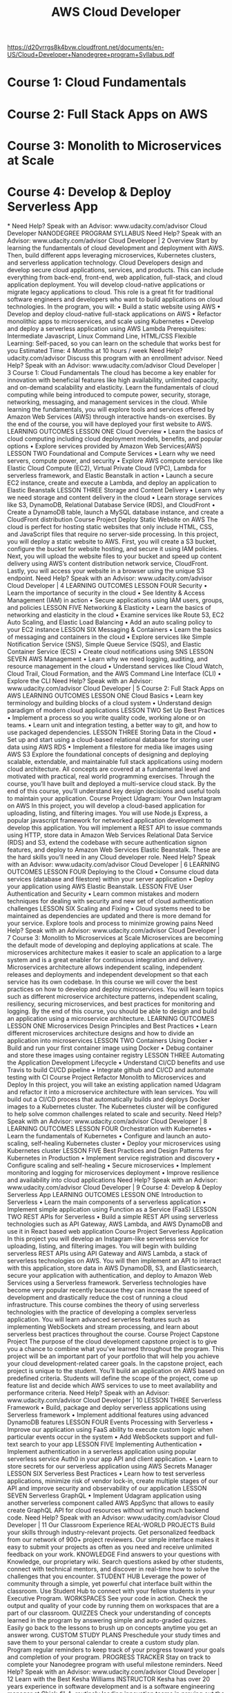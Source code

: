 #+TITLE:  AWS Cloud Developer
https://d20vrrgs8k4bvw.cloudfront.net/documents/en-US/Cloud+Developer+Nanodegree+program+Syllabus.pdf
* Course 1: Cloud Fundamentals
* Course 2: Full Stack Apps on AWS
* Course 3: Monolith to Microservices at Scale
* Course 4: Develop & Deploy Serverless App
*
Need Help? Speak with an Advisor: www.udacity.com/advisor
Cloud Developer
NANODEGREE PROGRAM SYLLABUS
Need Help? Speak with an Advisor: www.udacity.com/advisor Cloud Developer | 2
Overview
Start by learning the fundamentals of cloud development and deployment with AWS. Then, build different
apps leveraging microservices, Kubernetes clusters, and serverless application technology.
Cloud Developers design and develop secure cloud applications, services, and products. This can include
everything from back-end, front-end, web application, full-stack, and cloud application deployment. You
will develop cloud-native applications or migrate legacy applications to cloud. This role is a great fit for
traditional software engineers and developers who want to build applications on cloud technologies.
In the program, you will:
• Build a static website using AWS
• Develop and deploy cloud-native full-stack applications on AWS
• Refactor monolithic apps to microservices, and scale using Kubernetes
• Develop and deploy a serverless application using AWS Lambda
Prerequisites:
Intermediate
Javascript, Linux
Command Line,
HTML/CSS
Flexible Learning:
Self-paced, so
you can learn on
the schedule that
works best for you
Estimated Time:
4 Months at
10 hours / week
Need Help?
udacity.com/advisor
Discuss this program
with an enrollment
advisor.
Need Help? Speak with an Advisor: www.udacity.com/advisor Cloud Developer | 3
Course 1: Cloud Fundamentals
The cloud has become a key enabler for innovation with beneficial features like high availability, unlimited
capacity, and on-demand scalability and elasticity. Learn the fundamentals of cloud computing while being
introduced to compute power, security, storage, networking, messaging, and management services in the
cloud. While learning the fundamentals, you will explore tools and services offered by Amazon Web Services
(AWS) through interactive hands-on exercises. By the end of the course, you will have deployed your first
website to AWS.
LEARNING OUTCOMES
LESSON ONE Cloud Overview
• Learn the basics of cloud computing including cloud
 deployment models, benefits, and popular options
• Explore services provided by Amazon Web Services(AWS)
LESSON TWO Foundational and
Compute Services
• Learn why we need servers, compute power, and security
• Explore AWS compute services like Elastic Cloud Compute
 (EC2), Virtual Private Cloud (VPC), Lambda for serverless
 framework, and Elastic Beanstalk in action
• Launch a secure EC2 instance, create and execute a
 Lambda, and deploy an application to Elastic Beanstalk
LESSON THREE Storage and Content
Delivery
• Learn why we need storage and content delivery in the
 cloud
• Learn storage services like S3, DynamoDB, Relational
 Database Service (RDS), and CloudFront
• Create a DynamoDB table, launch a MySQL database
 instance, and create a CloudFront distribution
Course Project
Deploy Static Website
on AWS
The cloud is perfect for hosting static websites that only include
HTML, CSS, and JavaScript files that require no server-side
processing. In this project, you will deploy a static website to AWS.
First, you will create a S3 bucket, configure the bucket for website
hosting, and secure it using IAM policies. Next, you will upload the
website files to your bucket and speed up content delivery using
AWS’s content distribution network service, CloudFront. Lastly, you
will access your website in a browser using the unique S3 endpoint.
Need Help? Speak with an Advisor: www.udacity.com/advisor Cloud Developer | 4
LEARNING OUTCOMES
LESSON FOUR Security
• Learn the importance of security in the cloud
• See Identity & Access Management (IAM) in action
• Secure applications using IAM users, groups, and policies
LESSON FIVE Networking &
Elasticity
• Learn the basics of networking and elasticity in the cloud
• Examine services like Route 53, EC2 Auto Scaling, and
 Elastic Load Balancing
• Add an auto scaling policy to your EC2 instance
LESSON SIX Messaging &
Containers
• Learn the basics of messaging and containers in the cloud
• Explore services like Simple Notification Service (SNS),
 Simple Queue Service (SQS), and Elastic Container Service
 (ECS)
• Create cloud notifications using SNS
LESSON SEVEN AWS Management
• Learn why we need logging, auditing, and resource
 management in the cloud
• Understand services like Cloud Watch, Cloud Trail, Cloud
 Formation, and the AWS Command Line Interface (CLI)
• Explore the CLI
Need Help? Speak with an Advisor: www.udacity.com/advisor Cloud Developer | 5
Course 2: Full Stack Apps on AWS
LEARNING OUTCOMES
LESSON ONE Cloud Basics
• Learn key terminology and building blocks of a cloud
 system
• Understand design paradigm of modern cloud applications
LESSON TWO Set Up Best Practices
• Implement a process so you write quality code, working
 alone or on teams.
• Learn unit and integration testing, a better way to git, and
 how to use packaged dependencies.
LESSON THREE Storing Data in the
Cloud
• Set up and start using a cloud-based relational database for
 storing user data using AWS RDS
• Implement a filestore for media like images using AWS S3
Explore the foundational concepts of designing and deploying scalable, extendable, and maintainable full
stack applications using modern cloud architecture. All concepts are covered at a fundamental level and
motivated with practical, real world programming exercises. Through the course, you’ll have built and
deployed a multi-service cloud stack. By the end of this course, you’ll understand key design decisions and
useful tools to maintain your application.
Course Project
Udagram: Your Own
Instagram on AWS
In this project, you will develop a cloud-based application for
uploading, listing, and filtering images. You will use Node.js
Express, a popular javascript framework for networked application
development to develop this application. You will implement a REST
API to issue commands using HTTP, store data in Amazon Web
Services Relational Data Service (RDS) and S3, extend the codebase
with secure authentication signon features, and deploy to Amazon
Web Services Elastic Beanstalk. These are the hard skills you’ll need
in any Cloud developer role.
Need Help? Speak with an Advisor: www.udacity.com/advisor Cloud Developer | 6
LEARNING OUTCOMES
LESSON FOUR Deploying to the
Cloud
• Consume cloud data services (database and filestore)
 within your server application
• Deploy your application using AWS Elastic Beanstalk.
LESSON FIVE User Authentication
and Security
• Learn common mistakes and modern techniques for
 dealing with security and new set of cloud authentication
 challenges
LESSON SIX Scaling and Fixing
• Cloud systems need to be maintained as dependencies are
 updated and there is more demand for your service.
 Explore tools and process to minimize growing pains
Need Help? Speak with an Advisor: www.udacity.com/advisor Cloud Developer | 7
Course 3: Monolith to Microservices at Scale
Microservices are becoming the default mode of developing and deploying applications at scale. The
microservices architecture makes it easier to scale an application to a large system and is a great
enabler for continuous integration and delivery. Microservices architecture allows independent scaling,
independent releases and deployments  and independent development so that each service has its own
codebase. In this course we will cover the best practices on how to develop and deploy microservices.
You will learn topics such as different microservice architecture patterns, independent scaling, resiliency,
securing microservices, and best practices for monitoring and logging. By the end of this course, you
should be able to design and build an application using a microservice architecture.
LEARNING OUTCOMES
LESSON ONE
Microservices Design
Principles and Best
Practices
• Learn different microservices architecture designs and how
 to divide an application into microservices
LESSON TWO Containers Using
Docker
• Build and run your first container image using Docker
• Debug container and store these images using container
 registry
LESSON THREE
Automating
the Application
Development
Lifecycle
• Understand CI/CD benefits and use Travis to build CI/CD
 pipeline
• Integrate github and CI/CD and automate testing with CI
Course Project
Refactor Monolith to
Microservices and Deploy
In this project, you will take an existing application named Udagram
and refactor it into a microservice architecture with lean services.
You will build out a CI/CD process that automatically builds and
deploys Docker images to a Kubernetes cluster. The Kubernetes
cluster will be configured to help solve common challenges related to
scale and security.
Need Help? Speak with an Advisor: www.udacity.com/advisor Cloud Developer | 8
LEARNING OUTCOMES
LESSON FOUR Orchestration
with Kubernetes
• Learn the fundamentals of Kubernetes
• Configure and launch an auto-scaling, self-healing
 Kubernetes cluster
• Deploy your microservices using Kubernetes cluster
LESSON FIVE
Best Practices and
Design Patterns
for Kubernetes in
Production
• Implement service registration and discovery
• Configure scaling and self-healing
• Secure microservices
• Implement monitoring and logging for microservices
 deployment
• Improve resilience and availability into cloud applications
Need Help? Speak with an Advisor: www.udacity.com/advisor Cloud Developer | 9
Course 4: Develop & Deploy Serverless App
LEARNING OUTCOMES
LESSON ONE Introduction to
Serverless
• Learn the main components of a serverless application
• Implement simple application using Function as a Service
 (FaaS)
LESSON TWO REST APIs for
Serverless
• Build a simple REST API using serverless technologies such
 as API Gateway, AWS Lambda, and AWS DynamoDB and use
 it in React based web application
Course Project
Serverless Application
In this project you will develop an Instagram-like serverless service
for uploading, listing, and filtering images. You will begin with
building serverless REST APIs using API Gateway and AWS Lambda, a
stack of serverless technologies on AWS. You will then implement an
API to interact with this application, store data in AWS DynamoDB,
S3, and Elasticsearch, secure your application with authentication,
and deploy to Amazon Web Services using a Serverless framework.
Serverless technologies have become very popular recently because they can increase the speed of
development and drastically reduce the cost of running a cloud infrastructure. This course combines the
theory of using serverless technologies with the practice of developing a complex serverless application.
You will learn advanced serverless features such as implementing WebSockets and stream processing,
and learn about serverless best practices throughout the course.
Course Project
Capstone Project
The purpose of the cloud development capstone project is to give
you a chance to combine what you’ve learned throughout the
program. This project will be an important part of your portfolio that
will help you achieve your cloud development-related career goals.
In the capstone project, each project is unique to the student. You’ll
build an application on AWS based on predefined criteria. Students
will define the scope of the project, come up feature list and decide
which AWS services to use to meet availability and performance
criteria.
Need Help? Speak with an Advisor: www.udacity.com/advisor Cloud Developer | 10
LESSON THREE Serverless
Framework
• Build, package and deploy serverless applications using
 Serverless framework
• Implement additional features using advanced DynamoDB
 features
LESSON FOUR Events Processing
with Serverless
• Improve our application using FaaS ability to execute
 custom logic when particular events occur in the system
• Add WebSockets support and full-text search to your app
LESSON FIVE Implementing
Authentication
• Implement authentication in a serverless application using
 popular serverless service Auth0 in your app API and client
 application.
• Learn to store secrets for our serverless application using
 AWS Secrets Manager
LESSON SIX Serverless Best
Practices
• Learn how to test serverless applications, minimize risk of
 vendor lock-in, create multiple stages of our API and
 improve security and observability of our application
LESSON SEVEN Serverless GraphQL
• Implement Udagram application using another serverless
 component called AWS AppSync that allows to easily create
 GraphQL API for cloud resources without writing much
 backend code.
Need Help? Speak with an Advisor: www.udacity.com/advisor Cloud Developer | 11
Our Classroom Experience
REAL-WORLD PROJECTS
Build your skills through industry-relevant projects. Get
personalized feedback from our network of 900+ project
reviewers. Our simple interface makes it easy to submit
your projects as often as you need and receive unlimited
feedback on your work.
KNOWLEDGE
Find answers to your questions with Knowledge, our
proprietary wiki. Search questions asked by other students,
connect with technical mentors, and discover in real-time
how to solve the challenges that you encounter.
STUDENT HUB
Leverage the power of community through a simple, yet
powerful chat interface built within the classroom. Use
Student Hub to connect with your fellow students in your
Executive Program.
WORKSPACES
See your code in action. Check the output and quality of
your code by running them on workspaces that are a part
of our classroom.
QUIZZES
Check your understanding of concepts learned in the
program by answering simple and auto-graded quizzes.
Easily go back to the lessons to brush up on concepts
anytime you get an answer wrong.
CUSTOM STUDY PLANS
Preschedule your study times and save them to your
personal calendar to create a custom study plan. Program
regular reminders to keep track of your progress toward
your goals and completion of your program.
PROGRESS TRACKER
Stay on track to complete your Nanodegree program with
useful milestone reminders.
Need Help? Speak with an Advisor: www.udacity.com/advisor Cloud Developer | 12
Learn with the Best
Kesha Williams
INSTRUCTOR
Kesha has over 20 years experience in
software development and is a software
engineering manager at Chick-fil-A,
routinely leading innovation teams in
proving out the use of cloud services to
solve complex business problems. She
was recently named an Alexa Champion
by Amazon.
Gabriel Ruttner
INS TRUC TOR
Gabe is the CTO at Ursa & Tech Advisor for
Start-Ups. Gabe has expertise in building
cloud-based machine learning and natural
language processing services at early
stage tech companies. He holds technical
degrees from Cornell University and Stony
Brook University.
Justin Lee
INSTRUCTOR
Justin is an engineer specializing in designing modern data platforms and scalable
systems. He has been a consultant for Fortune 500 companies and has traveled the
world to work with his clients. He provides
mentorship and interviews developers
through Codementor and has a BS in Computer Science from UCLA.
Ivan Mushketyk
INSTRUCTOR
 Ivan formerly worked at Amazon Web
Services (AWS), where he built features for
cloud services such as CloudWatch, and
his professional experience includes cloud,
networking and blockchain. Ivan is also a
prolific Open Source contributor, blogger,
and online instructor.
Need Help? Speak with an Advisor: www.udacity.com/advisor Cloud Developer | 13
All Our Nanodegree Programs Include:
EXPERIENCED PROJECT REVIEWERS
REVIEWER SERVICES
• Personalized feedback & line by line code reviews
• 1600+ Reviewers with a 4.85/5 average rating
• 3 hour average project review turnaround time
• Unlimited submissions and feedback loops
• Practical tips and industry best practices
• Additional suggested resources to improve
TECHNICAL MENTOR SUPPORT
MENTORSHIP SERVICES
• Questions answered quickly by our team of
 technical mentors
• 1000+ Mentors with a 4.7/5 average rating
• Support for all your technical questions
PERSONAL CAREER SERVICES
CAREER COACHING
• Personal assistance in your job search
• Monthly 1-on-1 calls
• Personalized feedback and career guidance
• Interview preparation
• Resume services
• Github portfolio review
• LinkedIn profile optimization
Need Help? Speak with an Advisor: www.udacity.com/advisor Cloud Developer | 14
Frequently Asked Questions
PROGRAM OVERVIEW
WHY SHOULD I ENROLL?
The cloud developer field is expected to continue growing rapidly over the
next several years, and there’s huge demand for cloud developers across
industries.
Udacity has collaborated with industry professionals to offer a world-class
learning experience so you can advance your software development career.
You will get hands-on experience building and deploying full stack apps,
converting monolith to microservices and developing serverless app on the
cloud, and more. Udacity provides high-quality support as you master indemand skills that will qualify you for high-value jobs in cloud computing field
and help you land a job you love.
By the end of the Nanodegree program, you will have an impressive portfolio
of real-world projects and valuable hands-on experience.
WHAT JOBS WILL THIS PROGRAM PREPARE ME FOR?
This program is designed to prepare students to become Cloud Developers.
This includes job titles such as cloud developer, full stack developer, cloud
engineers, and others. Cloud development skills are also helpful for adjacent
software engineering roles.
HOW DO I KNOW IF THIS PROGRAM IS RIGHT FOR ME?
This Nanodegree program offers an ideal path for experienced software/web
developers to advance their career. If you enjoy building web applications
and want to learn to learn how to build them on cloud, this is a great way to
get hands-on practice with a variety of cloud computing principles and best
practices.
The prerequisites for this program include proficiency in JavaScript and Web
development (HTML, CSS). You should also be comfortable with linux basic
commands and object-oriented programming concepts.
ENROLLMENT AND ADMISSION
DO I NEED TO APPLY? WHAT ARE THE ADMISSION CRITERIA?
There is no application. This Nanodegree program accepts everyone,
regardless of experience and specific background.
WHAT ARE THE PREREQUISITES FOR ENROLLMENT?
To optimize your success in this program, we’ve created a list of prerequisites
and recommendations to help you prepare for the curriculum. To enroll, you
should have experience in the following:
Need Help? Speak with an Advisor: www.udacity.com/advisor Cloud Developer | 15
FAQs Continued
• Intermediate programming skills in Javascript
You should also have some familiarity with:
• Web development (HTML, CSS)
• Object Oriented Programming
• Linux Command Line Basics
IF I DO NOT MEET THE REQUIREMENTS TO ENROLL, WHAT SHOULD I DO?
If you believe you need more preparation, here are some additional resources
you can use:
• Intro to Computer Science
• Linux Command Line Basics
• Intro to Programming Nanodegree program
• Front End Web Developer Nanodegree
TUITION AND TERM OF PROGRAM
HOW IS THIS NANODEGREE PROGRAM STRUCTURED?
The Cloud Developer Nanodegree program is comprised of content and
curriculum to support 5 (five) projects. We estimate that students can complete
the program in four (4) months working 10 hours per week.
Each project will be reviewed by the Udacity reviewer network. Feedback will
be provided and if you do not pass the project, you will be asked to resubmit
the project until it passes.
HOW LONG IS THIS NANODEGREE PROGRAM?
Access to this Nanodegree program runs for the length of time specified in
the payment card above. If you do not graduate within that time period, you
will continue learning with month to month payments. See the Terms of Use
and FAQs for other policies regarding the terms of access to our Nanodegree
programs.
CAN I SWITCH MY START DATE? CAN I GET A REFUND?
Please see the Udacity Nanodegree program FAQs for policies on enrollment in
our programs.
SOFTWARE AND HARDWARE
WHAT SOFTWARE AND VERSIONS WILL I NEED IN THIS PROGRAM?
For this Nanodegree program, you will need a desktop or laptop computer
running recent versions of Windows, Mac OS X, or Linux and an unmetered
broadband Internet connection. For an ideal learning experience, a computer
with Mac or Linux OS is recommended.
